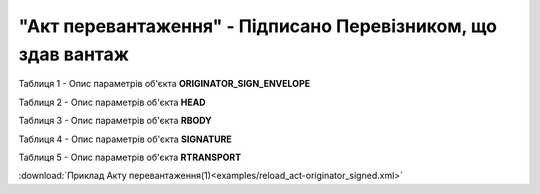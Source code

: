 ##########################################################################################################################
**"Акт перевантаження" - Підписано Перевізником, що здав вантаж**
##########################################################################################################################

Таблиця 1 - Опис параметрів об'єкта **ORIGINATOR_SIGN_ENVELOPE**

.. csv-table:: 
  :file: for_csv/RELOAD/ORIGINATOR_SIGN_ENVELOPE.csv
  :widths:  1, 5, 12, 41
  :header-rows: 1
  :stub-columns: 0

Таблиця 2 - Опис параметрів об'єкта **HEAD**

.. csv-table:: 
  :file: for_csv/RELOAD/HEAD.csv
  :widths:  1, 5, 12, 41
  :header-rows: 1
  :stub-columns: 0

Таблиця 3 - Опис параметрів об'єкта **RBODY**

.. csv-table:: 
  :file: for_csv/RELOAD/RBODY.csv
  :widths:  1, 5, 12, 41
  :header-rows: 1
  :stub-columns: 0

Таблиця 4 - Опис параметрів об'єкта **SIGNATURE**

.. csv-table:: 
  :file: for_csv/RELOAD/SIGNATURE.csv
  :widths:  1, 5, 12, 41
  :header-rows: 1
  :stub-columns: 0

Таблиця 5 - Опис параметрів об'єкта **RTRANSPORT**

.. csv-table:: 
  :file: for_csv/RELOAD/RTRANSPORT.csv
  :widths:  1, 5, 12, 41
  :header-rows: 1
  :stub-columns: 0

:download:`Приклад Акту перевантаження(1)<examples/reload_act-originator_signed.xml>`